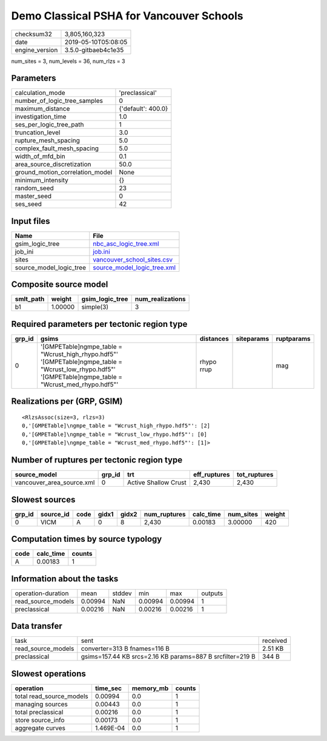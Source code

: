 Demo Classical PSHA for Vancouver Schools
=========================================

============== ===================
checksum32     3,805,160,323      
date           2019-05-10T05:08:05
engine_version 3.5.0-gitbaeb4c1e35
============== ===================

num_sites = 3, num_levels = 36, num_rlzs = 3

Parameters
----------
=============================== ==================
calculation_mode                'preclassical'    
number_of_logic_tree_samples    0                 
maximum_distance                {'default': 400.0}
investigation_time              1.0               
ses_per_logic_tree_path         1                 
truncation_level                3.0               
rupture_mesh_spacing            5.0               
complex_fault_mesh_spacing      5.0               
width_of_mfd_bin                0.1               
area_source_discretization      50.0              
ground_motion_correlation_model None              
minimum_intensity               {}                
random_seed                     23                
master_seed                     0                 
ses_seed                        42                
=============================== ==================

Input files
-----------
======================= ============================================================
Name                    File                                                        
======================= ============================================================
gsim_logic_tree         `nbc_asc_logic_tree.xml <nbc_asc_logic_tree.xml>`_          
job_ini                 `job.ini <job.ini>`_                                        
sites                   `vancouver_school_sites.csv <vancouver_school_sites.csv>`_  
source_model_logic_tree `source_model_logic_tree.xml <source_model_logic_tree.xml>`_
======================= ============================================================

Composite source model
----------------------
========= ======= =============== ================
smlt_path weight  gsim_logic_tree num_realizations
========= ======= =============== ================
b1        1.00000 simple(3)       3               
========= ======= =============== ================

Required parameters per tectonic region type
--------------------------------------------
====== ============================================================================================================================================================ ========== ========== ==========
grp_id gsims                                                                                                                                                        distances  siteparams ruptparams
====== ============================================================================================================================================================ ========== ========== ==========
0      '[GMPETable]\ngmpe_table = "Wcrust_high_rhypo.hdf5"' '[GMPETable]\ngmpe_table = "Wcrust_low_rhypo.hdf5"' '[GMPETable]\ngmpe_table = "Wcrust_med_rhypo.hdf5"' rhypo rrup            mag       
====== ============================================================================================================================================================ ========== ========== ==========

Realizations per (GRP, GSIM)
----------------------------

::

  <RlzsAssoc(size=3, rlzs=3)
  0,'[GMPETable]\ngmpe_table = "Wcrust_high_rhypo.hdf5"': [2]
  0,'[GMPETable]\ngmpe_table = "Wcrust_low_rhypo.hdf5"': [0]
  0,'[GMPETable]\ngmpe_table = "Wcrust_med_rhypo.hdf5"': [1]>

Number of ruptures per tectonic region type
-------------------------------------------
========================= ====== ==================== ============ ============
source_model              grp_id trt                  eff_ruptures tot_ruptures
========================= ====== ==================== ============ ============
vancouver_area_source.xml 0      Active Shallow Crust 2,430        2,430       
========================= ====== ==================== ============ ============

Slowest sources
---------------
====== ========= ==== ===== ===== ============ ========= ========= ======
grp_id source_id code gidx1 gidx2 num_ruptures calc_time num_sites weight
====== ========= ==== ===== ===== ============ ========= ========= ======
0      VICM      A    0     8     2,430        0.00183   3.00000   420   
====== ========= ==== ===== ===== ============ ========= ========= ======

Computation times by source typology
------------------------------------
==== ========= ======
code calc_time counts
==== ========= ======
A    0.00183   1     
==== ========= ======

Information about the tasks
---------------------------
================== ======= ====== ======= ======= =======
operation-duration mean    stddev min     max     outputs
read_source_models 0.00994 NaN    0.00994 0.00994 1      
preclassical       0.00216 NaN    0.00216 0.00216 1      
================== ======= ====== ======= ======= =======

Data transfer
-------------
================== ========================================================= ========
task               sent                                                      received
read_source_models converter=313 B fnames=116 B                              2.51 KB 
preclassical       gsims=157.44 KB srcs=2.16 KB params=887 B srcfilter=219 B 344 B   
================== ========================================================= ========

Slowest operations
------------------
======================== ========= ========= ======
operation                time_sec  memory_mb counts
======================== ========= ========= ======
total read_source_models 0.00994   0.0       1     
managing sources         0.00443   0.0       1     
total preclassical       0.00216   0.0       1     
store source_info        0.00173   0.0       1     
aggregate curves         1.469E-04 0.0       1     
======================== ========= ========= ======

